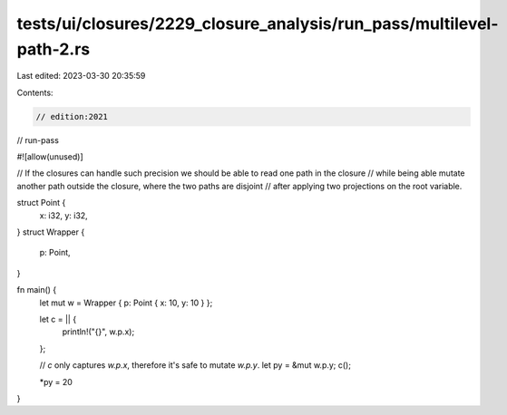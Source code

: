 tests/ui/closures/2229_closure_analysis/run_pass/multilevel-path-2.rs
=====================================================================

Last edited: 2023-03-30 20:35:59

Contents:

.. code-block:: rs

    // edition:2021
// run-pass

#![allow(unused)]

// If the closures can handle such precision we should be able to read one path in the closure
// while being able mutate another path outside the closure, where the two paths are disjoint
// after applying two projections on the root variable.


struct Point {
    x: i32,
    y: i32,
}
struct Wrapper {
    p: Point,
}

fn main() {
    let mut w = Wrapper { p: Point { x: 10, y: 10 } };

    let c = || {
        println!("{}", w.p.x);
    };

    // `c` only captures `w.p.x`, therefore it's safe to mutate `w.p.y`.
    let py = &mut w.p.y;
    c();

    *py = 20
}


